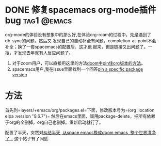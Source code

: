 #+hugo_base_dir: ../

* DONE 修复spacemacs org-mode插件bug                        :tag1:@emacs:
CLOSED: <2024-08-28 周三 12:17>
:PROPERTIES:
:EXPORT_FILE_NAME: pin_org_roam_version
:END:

org-mode的体验没有想象中的那么好,在体验org-roam的过程中，先是遇到了db-sync的问题，然后又
发现自己的自动补全有问题，completion-at-point不会补全；换了一套spacemacs的配置后，这才跑
起来，但是链接又出问题了。一搜，才发现去年就有人反应问题了。
1. 对于zoom用户，可以直接用这里的方法[[https://github.com/org-roam/org-roam/issues/2361#issuecomment-1632943836][doom中pin住org版本的方法]]。
2. spacemacs用户,我在issue里面找到一个回答[[https://github.com/syl20bnr/spacemacs/issues/16520][pin a specific package version]]

* 方法
首先到=layers/+emacs/org/packages.el=下面，修改版本号为=(org :location elpa :version "9.6.7")=
然后在emacs里面，调用package-delete，把所有依赖于org的全删掉，org自己也删掉。重新启动就行了。


配置了半天，突然对[[https://emacs-china.org/t/space-emacs-doom-emacs/25269/22][纠结半天, 从space emacs换成doom emacs, 整个世界清净了…]] 这个帖子有了同感.

